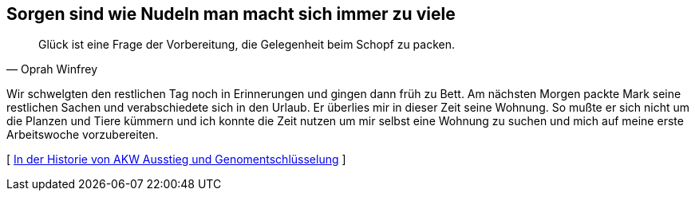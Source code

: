[#vorbereitung]
== Sorgen sind wie Nudeln man macht sich immer zu viele
[quote, Oprah Winfrey]
Glück ist eine Frage der Vorbereitung, die Gelegenheit beim Schopf zu packen.

Wir schwelgten den restlichen Tag noch in Erinnerungen und gingen dann früh zu Bett. Am nächsten Morgen packte Mark
seine restlichen Sachen und verabschiedete sich in den Urlaub. Er überlies mir in dieser Zeit seine Wohnung. So
mußte er sich nicht um die Planzen und Tiere kümmern und ich konnte die Zeit nutzen um mir selbst eine Wohnung zu
suchen und mich auf meine erste Arbeitswoche vorzubereiten.



[ xref:zone7/ErsterTag.adoc[In der Historie von AKW Ausstieg und Genomentschlüsselung] ]